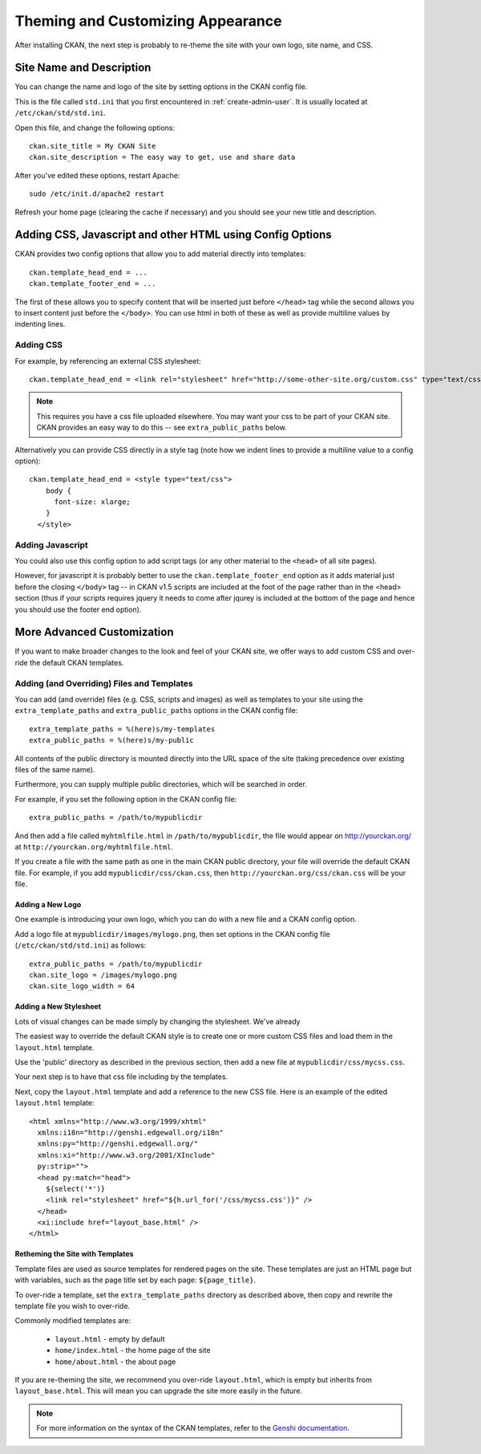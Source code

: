 ==================================
Theming and Customizing Appearance
==================================

After installing CKAN, the next step is probably to re-theme the site with your own logo, site name, and CSS. 

Site Name and Description
=========================

You can change the name and logo of the site by setting options in the CKAN config file. 

This is the file called ``std.ini`` that you first encountered in :ref:`create-admin-user`. It is usually located at ``/etc/ckan/std/std.ini``.

Open this file, and change the following options::

 ckan.site_title = My CKAN Site
 ckan.site_description = The easy way to get, use and share data

After you've edited these options, restart Apache::

 sudo /etc/init.d/apache2 restart

Refresh your home page (clearing the cache if necessary) and you should see your new title and description. 


Adding CSS, Javascript and other HTML using Config Options
==========================================================

CKAN provides two config options that allow you to add material directly into templates::

  ckan.template_head_end = ...
  ckan.template_footer_end = ...

The first of these allows you to specify content that will be inserted just before ``</head>`` tag while the second allows you to insert content just before the ``</body>``. You can use html in both of these as well as provide multiline values by indenting lines.

Adding CSS
----------

For example, by referencing an external CSS stylesheet::

  ckan.template_head_end = <link rel="stylesheet" href="http://some-other-site.org/custom.css" type="text/css"> 

.. note::

  This requires you have a css file uploaded elsewhere. You may want your css to be part of your CKAN site. CKAN provides an easy way to do this -- see ``extra_public_paths`` below.

Alternatively you can provide CSS directly in a style tag (note how we indent lines to provide a multiline value to a config option)::

  ckan.template_head_end = <style type="text/css"> 
      body {
        font-size: xlarge;
      }
    </style>

Adding Javascript
-----------------

You could also use this config option to add script tags (or any other material to the ``<head>`` of all site pages).

However, for javascript it is probably better to use the ``ckan.template_footer_end`` option as it adds material just before the closing ``</body>`` tag -- in CKAN v1.5 scripts are included at the foot of the page rather than in the <head> section (thus if your scripts requires jquery it needs to come after jqurey is included at the bottom of the page and hence you should use the footer end option).


More Advanced Customization
===========================

If you want to make broader changes to the look and feel of your CKAN site, we offer ways to add custom CSS and over-ride the default CKAN templates. 

Adding (and Overriding) Files and Templates
-------------------------------------------

You can add (and override) files (e.g. CSS, scripts and images) as well as templates to your site using the ``extra_template_paths`` and ``extra_public_paths`` options in the CKAN config file::

 extra_template_paths = %(here)s/my-templates
 extra_public_paths = %(here)s/my-public

All contents of the public directory is mounted directly into the URL space of the site (taking precedence over existing files of the same name). 

Furthermore, you can supply multiple public directories, which will be searched in order. 

For example, if you set the following option in the CKAN config file::

 extra_public_paths = /path/to/mypublicdir 

And then add a file called ``myhtmlfile.html`` in ``/path/to/mypublicdir``, the file would appear on http://yourckan.org/ at ``http://yourckan.org/myhtmlfile.html``. 

If you create a file with the same path as one in the main CKAN public directory, your file will override the default CKAN file. For example, if you add ``mypublicdir/css/ckan.css``, then ``http://yourckan.org/css/ckan.css`` will be your file. 

Adding a New Logo
^^^^^^^^^^^^^^^^^

One example is introducing your own logo, which you can do with a new file and a CKAN config option. 

Add a logo file at ``mypublicdir/images/mylogo.png``, then set options in the CKAN config file (``/etc/ckan/std/std.ini``) as follows::

 extra_public_paths = /path/to/mypublicdir
 ckan.site_logo = /images/mylogo.png
 ckan.site_logo_width = 64


Adding a New Stylesheet
^^^^^^^^^^^^^^^^^^^^^^^

Lots of visual changes can be made simply by changing the stylesheet. We've already 

The easiest way to override the default CKAN style is to create one or more custom CSS files and load them in the ``layout.html`` template.

Use the 'public' directory as described in the previous section, then add a new file at ``mypublicdir/css/mycss.css``.

Your next step is to have that css file including by the templates.

Next, copy the ``layout.html`` template and add a reference to the new CSS file. Here is an example of the edited ``layout.html`` template::

  <html xmlns="http://www.w3.org/1999/xhtml"
    xmlns:i18n="http://genshi.edgewall.org/i18n"
    xmlns:py="http://genshi.edgewall.org/" 
    xmlns:xi="http://www.w3.org/2001/XInclude"
    py:strip="">
    <head py:match="head">
      ${select('*')}
      <link rel="stylesheet" href="${h.url_for('/css/mycss.css')}" />
    </head>
    <xi:include href="layout_base.html" />
  </html>

Retheming the Site with Templates
^^^^^^^^^^^^^^^^^^^^^^^^^^^^^^^^^

Template files are used as source templates for rendered pages on the site. These templates are just an HTML page but with variables, such as the page title set by each page: ``${page_title}``.

To over-ride a template, set the ``extra_template_paths`` directory as described above, then copy and rewrite the template file you wish to over-ride. 

Commonly modified templates are:

 * ``layout.html`` - empty by default
 * ``home/index.html`` - the home page of the site
 * ``home/about.html`` - the about page

If you are re-theming the site, we recommend you over-ride ``layout.html``, which is empty but inherits from ``layout_base.html``. This will mean you can upgrade the site more easily in the future. 

.. note::

  For more information on the syntax of the CKAN templates, refer to the `Genshi documentation <http://genshi.edgewall.org/wiki/Documentation>`_.
